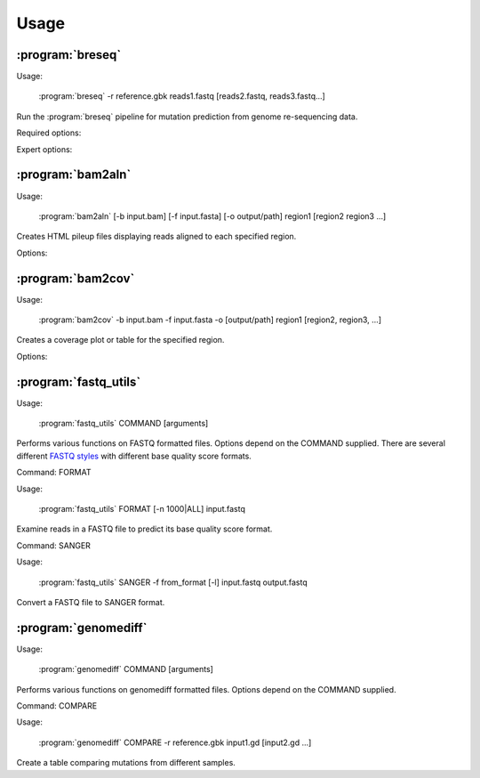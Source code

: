 Usage
==============

:program:`breseq`
------------------

Usage:

   :program:`breseq` -r reference.gbk reads1.fastq [reads2.fastq, reads3.fastq...]

.. program:: breseq

Run the :program:`breseq` pipeline for mutation prediction from genome re-sequencing data.

Required options:

.. option:: -r <file_path>, --reference <file_path> 

   Input reference genome sequence files in GenBank format. If there are multiple reference sequences stored in separate GenBank files (e.g., a bacterial genome and a plasmid), this option can be supplied multiple times.

.. option:: reads1.fastq [reads2.fastq, reads3.fastq...]  

   The remaining arguments at the command line are the FASTQ input files of reads. The FASTQ base quality scores must be in `SANGER format <http://en.wikipedia.org/wiki/FASTQ_format>`_. If you get an error and need to convert your quality scores, see the :ref:`fastq-utils` command. |breseq| re-calibrates the error rates for each FASTQ file separately, so data sets that were generated independently should be stored in different input files.

Expert options:

.. option:: --base-quality-cutoff=<int>

   Ignore bases with a quality score lower than this value when calling mutations. This accommodates Illumina formats that use quality scores of 2 to flag bad data. These bases are still used for aligning to the reference genome and are shown highlighted in yellow when drawing alignments, but they do not contribute to read alignment evidence. Default: 3

.. option:: --predict-polymorphisms

   Identify and predict the frequencies of SNPs and small indels that are polymorphic (appear in only a subpopulation of reads). See :ref:`polymorphism-prediction` for additional options and note that this option is still experimental.

:program:`bam2aln`
------------------

Usage:

   :program:`bam2aln` [-b input.bam] [-f input.fasta] [-o output/path] region1 [region2 region3 ...]

.. program:: bam2aln

Creates HTML pileup files displaying reads aligned to each specified region.

Options:

.. option:: -b <file_path>, --bam=<file_path> 

   BAM database file of read alignments. Defaults: reference.bam, data/reference.bam.

.. option:: -f <file_path>, --fasta=<file_path> 

   FASTA file of reference sequences. Defaults: reference.fasta, data/reference.fasta.
   
.. option:: -o <path>, --output=<path> 

   Output path. If there are multiple regions, must be a directory path, and all output files will be output here with names region1.html, region2.html, ... If there is just one region, the output file will be given this name if it is not the name of an already existing directory. Default: current path.
   
.. option:: -n <int>, --max-reads=<int>

   Maximum number of reads that will be aligned to a region. If there are more than this many reads, then the reads displayed are randomly chosen and a warning is added to the output. Default: 1000.

.. option:: region1 [region2, region3, ...]

   Regions to create output for must be provided in the format **FRAGMENT:START-END**, where **FRAGMENT** is a valid identifier for one of the sequences in the FASTA file, and **START** and **END** are 1-indexed coordinates of the beginning and end positions. Any read overlapping these positions will be shown. A separate output file is created for each region.


:program:`bam2cov`
------------------

Usage:

   :program:`bam2cov` -b input.bam -f input.fasta -o [output/path] region1 [region2, region3, ...]


.. program:: bam2cov

Creates a coverage plot or table for the specified region.
   
Options:

.. option:: -b <file_path>, --fasta <file_path> 

   BAM database file of read alignments. Defaults: reference.bam, data/reference.bam

.. option:: -f <file_path>, --fasta <file_path> 

   FASTA file of reference sequences. Defaults: reference.fasta, data/reference.fasta
   
.. option:: -o <path>, --output <path> 

   Output path. If there are multiple regions, must be a directory path, and all output files will be output here with names region1, region2, ... If there is one region, the output file will be given this name if it is not the name of an already existing directory. Default: current path.

.. option:: region1 [region2, region3, ...]

   Regions to create output for must be provided in the format **FRAGMENT:START-END**, where **FRAGMENT** is a valid identifier for one of the sequences in the FASTA file, and **START** and **END** are 1-indexed coordinates of the beginning and end of the region. A separate output file is created for each region.
   
.. option:: --pdf

   In plot mode, create output plot in PDF format rather than PNG format.

.. option:: -r <int>, --resolution <int>

   In plot mode, maximum mumber of reference positions to plot coverage for within the region. Default: 600.

.. option:: -1, --total_only

   In plot mode, only output the total coverage of unique or repeat read mappings. (Does not break these down into the coverage on each strand of the reference sequence.)

.. option:: -t, --table

   Table mode. Rather than a plot, output a tab-delimited table of the coverage in the specified region to the output file. Also outputs the mean and standard error of the unique coverage within each region to STDOUT.
   

.. _fastq-utils:

:program:`fastq_utils`
-----------------------

Usage:

   :program:`fastq_utils` COMMAND [arguments]

.. program:: fastq_utils

Performs various functions on FASTQ formatted files. Options depend on the COMMAND supplied. There are several different `FASTQ styles <http://en.wikipedia.org/wiki/FASTQ_format>`_ with different base quality score formats.

Command: FORMAT

Usage:

   :program:`fastq_utils` FORMAT [-n 1000|ALL] input.fastq 

Examine reads in a FASTQ file to predict its base quality score format.

.. option:: -n <int>, -n ALL, --num=<int>, --num=ALL

   Number of reads to examine when predicting the format. The keyword 'ALL' means examine every read in input the file.

.. option:: input.fastq

   FASTQ file to examine.

Command: SANGER

Usage:

   :program:`fastq_utils` SANGER -f from_format [-l] input.fastq output.fastq

Convert a FASTQ file to SANGER format.

.. option:: -f <format>, --format=<format>

   Base quality score format of the input FASTQ file. Valid formats are: SANGER, SOLEXA, ILLUMINA_1.3+, ILLUMINA_1.5+. If you are unsure of the format, use the FORMAT command.

.. option:: -l, --list-format

   In the input FASTQ file, quality score lines are white space separated numbers, rather than character strings. 

.. option:: input.fastq

   Input FASTQ file in specified format.

.. option:: output.fastq

   Output FASTQ file in SANGER format.
   
:program:`genomediff`
-----------------------

Usage:

   :program:`genomediff` COMMAND [arguments]

.. program:: genomediff

Performs various functions on genomediff formatted files. Options depend on the COMMAND supplied.

Command: COMPARE

Usage:

   :program:`genomediff` COMPARE -r reference.gbk input1.gd [input2.gd ...]

Create a table comparing mutations from different samples.

.. option:: -r <file_path>, --reference=<file_path>

   GenBank files for reference sequences. This option may be entered multiple times.

.. option:: -o <file_path>, --output=<file_path>

   Output HTML file containing the comparison table. Default: "compare.html".

.. option:: <input1.gd [input2.gd ...]>

   Input genomediff files, one for each sample.
   
